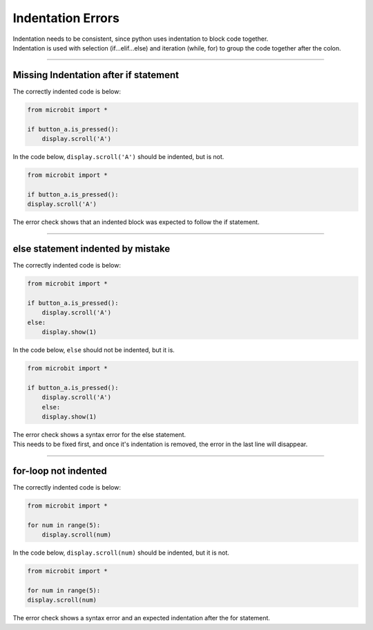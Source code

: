 ====================================================
Indentation Errors
====================================================

| Indentation needs to be consistent, since python uses indentation to block code together.
| Indentation is used with selection (if...elif...else) and iteration (while, for) to group the code together after the colon.

----

Missing Indentation after if statement
---------------------------------------------

| The correctly indented code is below:

.. code-block:: python

    from microbit import *

    if button_a.is_pressed():
        display.scroll('A')


| In the code below, ``display.scroll('A')`` should be indented, but is not.

.. code-block:: python

    from microbit import *

    if button_a.is_pressed():
    display.scroll('A')


| The error check shows that an indented block was expected to follow the if statement.

.. image:: images/if_indent_missing.png
    :scale: 50 %


----

else statement indented by mistake
---------------------------------------------

| The correctly indented code is below:

.. code-block:: python

    from microbit import *

    if button_a.is_pressed():
        display.scroll('A')
    else:
        display.show(1)


| In the code below, ``else`` should not be indented, but it is.

.. code-block:: python

    from microbit import *

    if button_a.is_pressed():
        display.scroll('A')
        else:
        display.show(1)


| The error check shows a syntax error for the else statement.
| This needs to be fixed first, and once it's indentation is removed, the error in the last line will disappear.

.. image:: images/indented_else.png
    :scale: 50 %

----

for-loop not indented
---------------------------------------------

| The correctly indented code is below:

.. code-block:: python

    from microbit import *

    for num in range(5):
        display.scroll(num)


| In the code below, ``display.scroll(num)`` should be indented, but it is not.

.. code-block:: python

    from microbit import *

    for num in range(5):
    display.scroll(num)


| The error check shows a syntax error and an expected indentation after the for statement.

.. image:: images/for_indent_missing.png
    :scale: 50 %


